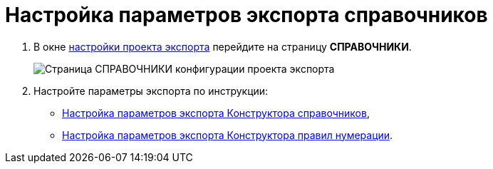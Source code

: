= Настройка параметров экспорта справочников

. В окне xref:ExportSettings.adoc[настройки проекта экспорта] перейдите на страницу *СПРАВОЧНИКИ*.
+
image::exportDictionaries.png[Страница СПРАВОЧНИКИ конфигурации проекта экспорта]
. Настройте параметры экспорта по инструкции:
* xref:ExportBaseUniversal.adoc[Настройка параметров экспорта Конструктора справочников],
* xref:ExportNumerationRules.adoc[Настройка параметров экспорта Конструктора правил нумерации].
